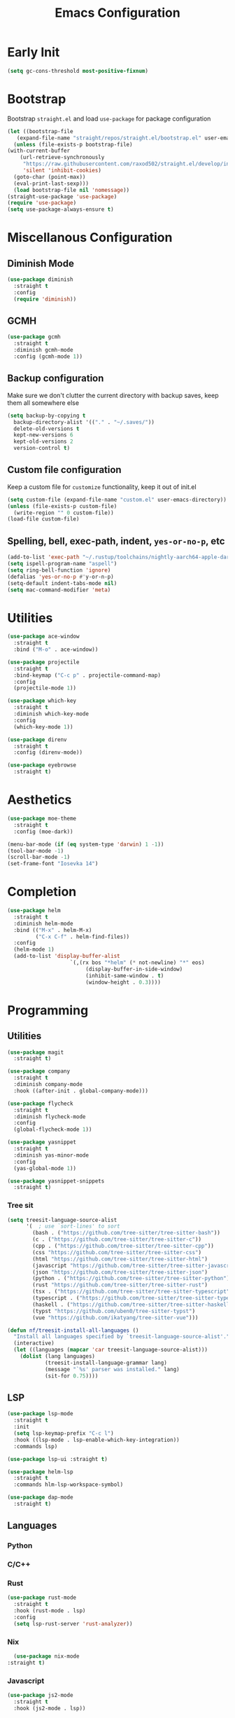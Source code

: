#+TITLE: Emacs Configuration
#+PROPERTY: header-args :tangle ~/.config/emacs/init.el

* Early Init
:PROPERTIES:
:header-args: :tangle ~/.config/emacs/early-init.el
:END:
#+begin_src emacs-lisp
  (setq gc-cons-threshold most-positive-fixnum)
#+end_src

* Bootstrap
  Bootstrap =straight.el= and load =use-package= for package configuration
  #+begin_src emacs-lisp
    (let ((bootstrap-file
	   (expand-file-name "straight/repos/straight.el/bootstrap.el" user-emacs-directory)))
      (unless (file-exists-p bootstrap-file)
	(with-current-buffer
	    (url-retrieve-synchronously
	     "https://raw.githubusercontent.com/raxod502/straight.el/develop/install.el"
	     'silent 'inhibit-cookies)
	  (goto-char (point-max))
	  (eval-print-last-sexp)))
      (load bootstrap-file nil 'nomessage))
    (straight-use-package 'use-package)
    (require 'use-package)
    (setq use-package-always-ensure t)
  #+end_src
* Miscellanous Configuration
** Diminish Mode
#+begin_src emacs-lisp
    (use-package diminish
      :straight t
      :config
      (require 'diminish))
#+end_src
** GCMH
#+begin_src emacs-lisp
  (use-package gcmh
    :straight t
    :diminish gcmh-mode
    :config (gcmh-mode 1))
#+end_src

** Backup configuration
   Make sure we don't clutter the current directory with backup saves, keep them all somewhere else
   #+begin_src emacs-lisp
     (setq backup-by-copying t
	   backup-directory-alist '(("." . "~/.saves/"))
	   delete-old-versions t
	   kept-new-versions 6
	   kept-old-versions 2
	   version-control t)
   #+end_src
** Custom file configuration
   Keep a custom file for =customize= functionality, keep it out of init.el
   #+begin_src emacs-lisp
     (setq custom-file (expand-file-name "custom.el" user-emacs-directory))
     (unless (file-exists-p custom-file)
       (write-region "" 0 custom-file))
     (load-file custom-file)
   #+end_src
** Spelling, bell, exec-path, indent, =yes-or-no-p=, etc
   #+begin_src emacs-lisp
     (add-to-list 'exec-path "~/.rustup/toolchains/nightly-aarch64-apple-darwin/bin/")
     (setq ispell-program-name "aspell")
     (setq ring-bell-function 'ignore)
     (defalias 'yes-or-no-p #'y-or-n-p)
     (setq-default indent-tabs-mode nil)
     (setq mac-command-modifier 'meta)
   #+end_src

* Utilities
  #+begin_src emacs-lisp
    (use-package ace-window
      :straight t
      :bind ("M-o" . ace-window))

    (use-package projectile
      :straight t
      :bind-keymap ("C-c p" . projectile-command-map)
      :config
      (projectile-mode 1))

    (use-package which-key
      :straight t
      :diminish which-key-mode
      :config
      (which-key-mode 1))

    (use-package direnv
      :straight t
      :config (direnv-mode))

    (use-package eyebrowse
      :straight t)
  #+end_src
   
* Aesthetics
  #+begin_src emacs-lisp
    (use-package moe-theme
      :straight t
      :config (moe-dark))

    (menu-bar-mode (if (eq system-type 'darwin) 1 -1))
    (tool-bar-mode -1)
    (scroll-bar-mode -1)
    (set-frame-font "Iosevka 14")
  #+end_src
* Completion
  #+begin_src emacs-lisp
    (use-package helm
      :straight t
      :diminish helm-mode
      :bind (("M-x" . helm-M-x)
             ("C-x C-f" . helm-find-files))
      :config
      (helm-mode 1)
      (add-to-list 'display-buffer-alist
                        `(,(rx bos "*helm" (* not-newline) "*" eos)
                             (display-buffer-in-side-window)
                             (inhibit-same-window . t)
                             (window-height . 0.3))))
  #+end_src
* Programming
** Utilities
   #+begin_src emacs-lisp
     (use-package magit
       :straight t)

     (use-package company
       :straight t
       :diminish company-mode
       :hook ((after-init . global-company-mode)))

     (use-package flycheck
       :straight t
       :diminish flycheck-mode
       :config
       (global-flycheck-mode 1))

     (use-package yasnippet
       :straight t
       :diminish yas-minor-mode
       :config
       (yas-global-mode 1))

     (use-package yasnippet-snippets
       :straight t)
   #+end_src
*** Tree sit
#+begin_src emacs-lisp
  (setq treesit-language-source-alist
        '(  ; use `sort-lines' to sort
          (bash . ("https://github.com/tree-sitter/tree-sitter-bash"))
          (c . ("https://github.com/tree-sitter/tree-sitter-c"))
          (cpp . ("https://github.com/tree-sitter/tree-sitter-cpp"))
          (css "https://github.com/tree-sitter/tree-sitter-css")
          (html "https://github.com/tree-sitter/tree-sitter-html")
          (javascript "https://github.com/tree-sitter/tree-sitter-javascript")
          (json "https://github.com/tree-sitter/tree-sitter-json")
          (python . ("https://github.com/tree-sitter/tree-sitter-python"))
          (rust "https://github.com/tree-sitter/tree-sitter-rust")
          (tsx . ("https://github.com/tree-sitter/tree-sitter-typescript" nil "tsx/src"))
          (typescript . ("https://github.com/tree-sitter/tree-sitter-typescript" nil "typescript/src"))
          (haskell . ("https://github.com/tree-sitter/tree-sitter-haskell"))
          (typst "https://github.com/uben0/tree-sitter-typst")
          (vue "https://github.com/ikatyang/tree-sitter-vue")))

  (defun nf/treesit-install-all-languages ()
    "Install all languages specified by `treesit-language-source-alist'."
    (interactive)
    (let ((languages (mapcar 'car treesit-language-source-alist)))
      (dolist (lang languages)
              (treesit-install-language-grammar lang)
              (message "`%s' parser was installed." lang)
              (sit-for 0.75))))
#+end_src
** LSP
   #+begin_src emacs-lisp
     (use-package lsp-mode
       :straight t
       :init
       (setq lsp-keymap-prefix "C-c l")
       :hook ((lsp-mode . lsp-enable-which-key-integration))
       :commands lsp)

     (use-package lsp-ui :straight t)

     (use-package helm-lsp
       :straight t
       :commands hlm-lsp-workspace-symbol)

     (use-package dap-mode
       :straight t)
   #+end_src
** Languages
*** Python
*** C/C++
*** Rust
    #+begin_src emacs-lisp
      (use-package rust-mode
        :straight t
        :hook (rust-mode . lsp)
        :config
        (setq lsp-rust-server 'rust-analyzer))
    #+end_src
*** Nix
    #+begin_src emacs-lisp
      (use-package nix-mode
	:straight t)
    #+end_src
*** Javascript
#+begin_src emacs-lisp
  (use-package js2-mode
    :straight t
    :hook (js2-mode . lsp))
#+end_src
*** Typescript
#+begin_src emacs-lisp
  (use-package typescript-mode
    :straight t)

  (defun setup-tide-fn ()
    (interactive)
    (tide-setup)
    (flycheck-mode 1)
    (eldoc-mode 1)
    (tide-hl-identifier-mode 1)
    (company-mode +1))

  (use-package tide
    :straight t
    :hook (typescript-mode . #'setup-tide-fn))
#+end_src

#+RESULTS:
*** Web mode
*** Haskell
    #+begin_src emacs-lisp
      (use-package lsp-haskell
        :straight t)
      (use-package haskell-mode
        :straight t
        :hook (haskell-mode . lsp))
    #+end_src

* Org Mode
  #+begin_src emacs-lisp
    (setq org-clock-persist 'history)
    (org-clock-persistence-insinuate)
  #+end_src
